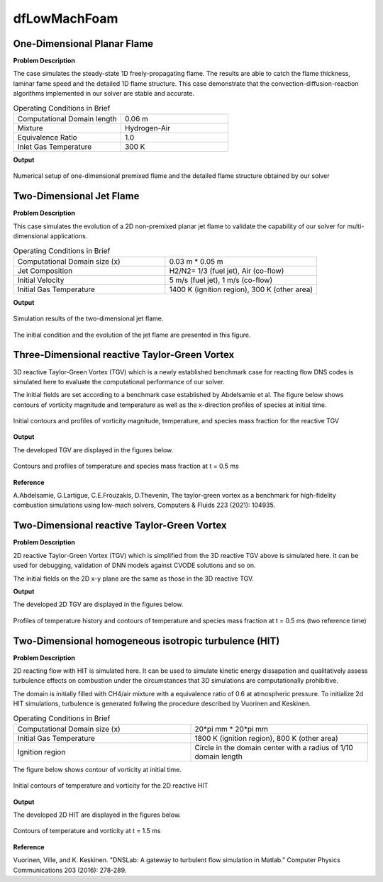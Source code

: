 dfLowMachFoam
====================

One-Dimensional Planar Flame
----------------------------------------


**Problem Description**


The case simulates the steady-state 1D freely-propagating flame. The results are able to catch the flame thickness, laminar fame speed and the detailed 1D flame structure. This case demonstrate that the convection-diffusion-reaction algorithms implemented in our solver are stable and accurate.


.. list-table:: Operating Conditions in Brief
   :widths: 40 40 
   :header-rows: 0

   * - Computational Domain length
     - 0.06 m
   * - Mixture
     - Hydrogen-Air
   * - Equivalence Ratio
     - 1.0
   * - Inlet Gas Temperature
     - 300 K


**Output** 


.. figure:: 1D_planar_flame.png
   :width: 500
   :align: center


   Numerical setup of one-dimensional premixed flame and the detailed flame structure obtained by our solver 


Two-Dimensional Jet Flame
--------------------------------------------

**Problem Description**

This case simulates the evolution of a 2D non-premixed planar jet flame to validate the capability of our solver for multi-dimensional applications.

.. list-table:: Operating Conditions in Brief
   :widths: 40 40 
   :header-rows: 0

   * - Computational Domain size (x)
     - 0.03 m * 0.05 m
   * - Jet Composition
     - H2/N2= 1/3 (fuel jet), Air (co-flow)
   * - Initial Velocity   
     - 5 m/s (fuel jet), 1 m/s (co-flow)
   * - Initial Gas Temperature
     - 1400 K (ignition region), 300 K  (other area)



**Output** 

.. figure:: 2D_triple_flame.png
   :width: 500
   :align: center

   Simulation results of the two-dimensional jet flame. 

The initial condition and the evolution of the jet flame are presented in this figure. 

Three-Dimensional reactive Taylor-Green Vortex
---------------------------------------------------

3D reactive Taylor-Green Vortex (TGV) which is a newly established benchmark case for reacting flow DNS codes is simulated here to evaluate the computational performance of our solver. 

The initial fields are set according to a benchmark case established by Abdelsamie et al. The figure below shows contours of vorticity magnitude and temperature as well as the x-direction profiles of species at initial time.

.. figure:: 3D_TGV_initial.png
   :width: 500
   :align: center

   Initial contours and profiles of vorticity magnitude, temperature, and species mass fraction for the reactive TGV

**Output** 

The developed TGV are displayed in the figures below. 

.. figure:: 3D_TGV_0.5ms.png
   :width: 500
   :align: center

   Contours and profiles of temperature and species mass fraction at t = 0.5 ms

**Reference**

A.Abdelsamie, G.Lartigue, C.E.Frouzakis, D.Thevenin, The taylor-green vortex as a benchmark for high-fidelity combustion simulations using low-mach solvers, Computers & Fluids 223 (2021): 104935.


Two-Dimensional reactive Taylor-Green Vortex
---------------------------------------------------

**Problem Description**

2D reactive Taylor-Green Vortex (TGV) which is simplified from the 3D reactive TGV above is simulated here. It can be used for debugging, validation of DNN models against CVODE solutions and so on.

The initial fields on the 2D x-y plane are the same as those in the 3D reactive TGV.

**Output**

The developed 2D TGV are displayed in the figures below.

.. figure:: 2D_TGV_0.5ms.png
   :width: 500
   :align: center

   Profiles of temperature history and contours of temperature and species mass fraction at t = 0.5 ms (two reference time)


Two-Dimensional homogeneous isotropic turbulence (HIT)
----------------------------------------------------------

**Problem Description**

2D reacting flow with HIT is simulated here. It can be used to simulate kinetic energy dissapation and qualitatively assess turbulence effects on combustion under the circumstances that 3D simulations are computationally prohibitive.

The domain is initially filled with CH4/air mixture with a equivalence ratio of 0.6 at atmospheric pressure. To initialize 2d HIT simulations, turbulence is generated follwing the procedure described by Vuorinen and Keskinen.

.. list-table:: Operating Conditions in Brief
   :widths: 40 40
   :header-rows: 0

   * - Computational Domain size (x)
     - 20*pi mm * 20*pi mm
   * - Initial Gas Temperature
     - 1800 K (ignition region), 800 K  (other area)
   * - Ignition region
     - Circle in the domain center with a radius of 1/10 domain length

The figure below shows contour of vorticity at initial time.

.. figure:: 2D_HIT_initial.png
   :width: 500
   :align: center
   
   Initial contours of temperature and  vorticity for the 2D reactive HIT

**Output**

The developed 2D HIT are displayed in the figures below.

.. figure:: 2D_HIT_1.5ms.png
   :width: 500
   :align: center
   
   Contours of temperature and vorticity at t = 1.5 ms

**Reference**

Vuorinen, Ville, and K. Keskinen. "DNSLab: A gateway to turbulent flow simulation in Matlab." Computer Physics Communications 203 (2016): 278-289.
